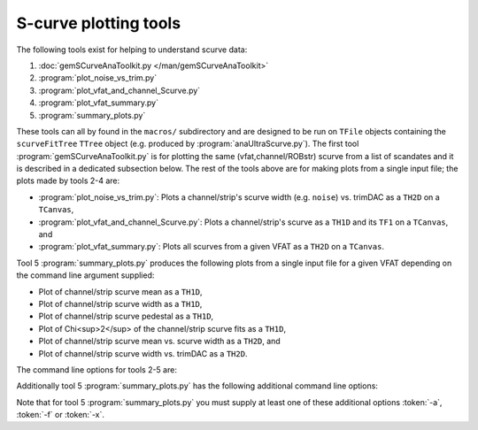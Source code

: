 S-curve plotting tools
======================

The following tools exist for helping to understand scurve data:

1. :doc:`gemSCurveAnaToolkit.py </man/gemSCurveAnaToolkit>`
2. :program:`plot_noise_vs_trim.py`
3. :program:`plot_vfat_and_channel_Scurve.py`
4. :program:`plot_vfat_summary.py`
5. :program:`summary_plots.py`

These tools can all by found in the ``macros/`` subdirectory and are designed to
be run on ``TFile`` objects containing the ``scurveFitTree`` ``TTree`` object
(e.g. produced by :program:`anaUltraScurve.py`).  The first tool
:program:`gemSCurveAnaToolkit.py` is for plotting the same (vfat,channel/ROBstr)
scurve from a list of scandates and it is described in a dedicated subsection
below. The rest of the tools above are for making plots from a single input
file; the plots made by tools 2-4 are:

- :program:`plot_noise_vs_trim.py`: Plots a channel/strip's scurve width (e.g.
  ``noise``) vs. trimDAC as a ``TH2D`` on a ``TCanvas``,
- :program:`plot_vfat_and_channel_Scurve.py`: Plots a channel/strip's scurve as a
  ``TH1D`` and its ``TF1`` on a ``TCanvas``, and
- :program:`plot_vfat_summary.py`: Plots all scurves from a given VFAT as a ``TH2D`` on
  a ``TCanvas``.

Tool 5 :program:`summary_plots.py` produces the following plots from a single
input file for a given VFAT depending on the command line argument supplied:

- Plot of channel/strip scurve mean as a ``TH1D``,
- Plot of channel/strip scurve width as a ``TH1D``,
- Plot of channel/strip scurve pedestal as a ``TH1D``,
- Plot of Chi<sup>2</sup> of the channel/strip scurve fits as a ``TH1D``,
- Plot of channel/strip scurve mean vs. scurve width as a ``TH2D``, and
- Plot of channel/strip scurve width vs. trimDAC as a ``TH2D``.

The command line options for tools 2-5 are:

.. option:: -c, --channels

    Make plots vs VFAT channels instead of ROB strips.

.. option:: -i, --infilename <FILE>

    Physical filename of the input file.  Note this must be a ``TFile`` which
    contains the ``scurveFitTree`` ``TTree`` object.

.. option:: -s, --strip <STRIP OR CHANNEL>

    If the :token:`-c` option is (not) supplied this will be the VFAT channel
    (ROB strip) the plot will be made for.

.. option:: -v, --vfat <VFAT>

    The VFAT to plot.

Additionally tool 5 :program:`summary_plots.py` has the following additional
command line options:

.. option:: -a, --all

    Equivalent to supplying :token:`-f` and :token:`-x` options.

.. option:: -f, --fit

    Make fit parameter plots.

.. option:: -x, --chi2

    Make Chi2 plots.

Note that for tool 5 :program:`summary_plots.py` you must supply at least one of
these additional options :token:`-a`, :token:`-f` or :token:`-x`.

